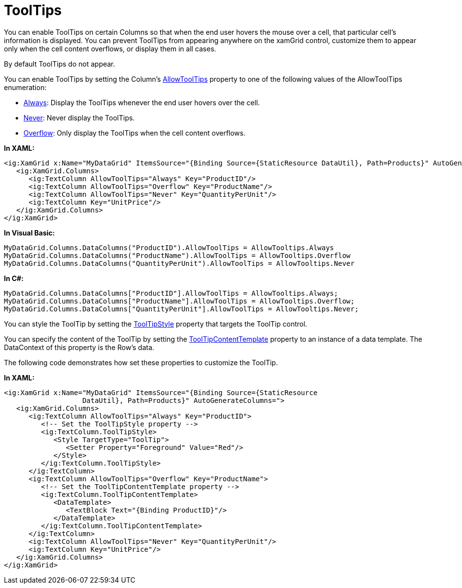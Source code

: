 ﻿////

|metadata|
{
    "name": "xamgrid-tooltips",
    "controlName": ["xamGrid"],
    "tags": ["Grids","How Do I","Selection","Tips and Tricks"],
    "guid": "4cbc6d44-6718-4054-a21b-09daa00e7824",  
    "buildFlags": [],
    "createdOn": "2016-05-25T18:21:56.1692123Z"
}
|metadata|
////

= ToolTips

You can enable ToolTips on certain Columns so that when the end user hovers the mouse over a cell, that particular cell’s information is displayed. You can prevent ToolTips from appearing anywhere on the xamGrid control, customize them to appear only when the cell content overflows, or display them in all cases.

By default ToolTips do not appear.

You can enable ToolTips by setting the Column’s link:{ApiPlatform}controls.grids.xamgrid{ApiVersion}~infragistics.controls.grids.column~allowtooltips.html[AllowToolTips] property to one of the following values of the AllowToolTips enumeration:

* link:{ApiPlatform}controls.grids.xamgrid{ApiVersion}~infragistics.controls.grids.allowtooltips.html[Always]: Display the ToolTips whenever the end user hovers over the cell.
* link:{ApiPlatform}controls.grids.xamgrid{ApiVersion}~infragistics.controls.grids.allowtooltips.html[Never]: Never display the ToolTips.
* link:{ApiPlatform}controls.grids.xamgrid{ApiVersion}~infragistics.controls.grids.allowtooltips.html[Overflow]: Only display the ToolTips when the cell content overflows.

*In XAML:*

----
<ig:XamGrid x:Name="MyDataGrid" ItemsSource="{Binding Source={StaticResource DataUtil}, Path=Products}" AutoGenerateColumns=">
   <ig:XamGrid.Columns>
      <ig:TextColumn AllowToolTips="Always" Key="ProductID"/>
      <ig:TextColumn AllowToolTips="Overflow" Key="ProductName"/>
      <ig:TextColumn AllowToolTips="Never" Key="QuantityPerUnit"/>
      <ig:TextColumn Key="UnitPrice"/>
   </ig:XamGrid.Columns>
</ig:XamGrid>
----

*In Visual Basic:*

----
MyDataGrid.Columns.DataColumns("ProductID").AllowToolTips = AllowTooltips.Always
MyDataGrid.Columns.DataColumns("ProductName").AllowToolTips = AllowTooltips.Overflow
MyDataGrid.Columns.DataColumns("QuantityPerUnit").AllowToolTips = AllowTooltips.Never
----

*In C#:*

----
MyDataGrid.Columns.DataColumns["ProductID"].AllowToolTips = AllowTooltips.Always;
MyDataGrid.Columns.DataColumns["ProductName"].AllowToolTips = AllowTooltips.Overflow;
MyDataGrid.Columns.DataColumns["QuantityPerUnit"].AllowToolTips = AllowTooltips.Never;
----

You can style the ToolTip by setting the link:{ApiPlatform}controls.grids.xamgrid{ApiVersion}~infragistics.controls.grids.column~tooltipstyle.html[ToolTipStyle] property that targets the ToolTip control.

You can specify the content of the ToolTip by setting the link:{ApiPlatform}controls.grids.xamgrid{ApiVersion}~infragistics.controls.grids.column~tooltipcontenttemplate.html[ToolTipContentTemplate] property to an instance of a data template. The DataContext of this property is the Row’s data.

The following code demonstrates how set these properties to customize the ToolTip.

*In XAML:*

----
<ig:XamGrid x:Name="MyDataGrid" ItemsSource="{Binding Source={StaticResource 
                   DataUtil}, Path=Products}" AutoGenerateColumns=">
   <ig:XamGrid.Columns>
      <ig:TextColumn AllowToolTips="Always" Key="ProductID">
         <!-- Set the ToolTipStyle property -->
         <ig:TextColumn.ToolTipStyle>
            <Style TargetType="ToolTip">
               <Setter Property="Foreground" Value="Red"/>
            </Style>
         </ig:TextColumn.ToolTipStyle>
      </ig:TextColumn>
      <ig:TextColumn AllowToolTips="Overflow" Key="ProductName">
         <!-- Set the ToolTipContentTemplate property -->
         <ig:TextColumn.ToolTipContentTemplate>
            <DataTemplate>
               <TextBlock Text="{Binding ProductID}"/>
            </DataTemplate>
         </ig:TextColumn.ToolTipContentTemplate>
      </ig:TextColumn>
      <ig:TextColumn AllowToolTips="Never" Key="QuantityPerUnit"/>
      <ig:TextColumn Key="UnitPrice"/>
   </ig:XamGrid.Columns>
</ig:XamGrid>
----